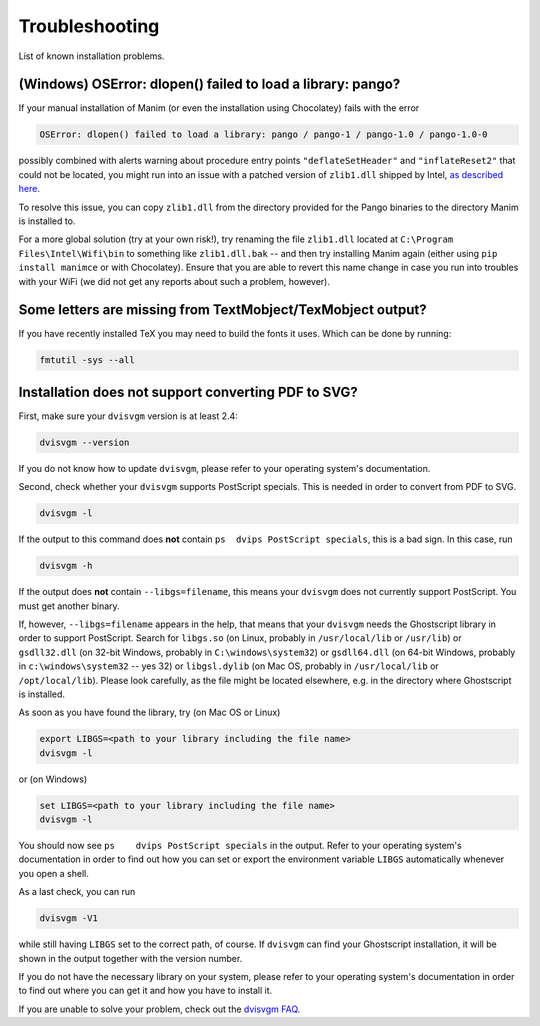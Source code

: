 Troubleshooting
===============

List of known installation problems.

(Windows) OSError: dlopen() failed to load a library: pango?
------------------------------------------------------------

If your manual installation of Manim (or even the installation using
Chocolatey) fails with the error

.. code-block::

  OSError: dlopen() failed to load a library: pango / pango-1 / pango-1.0 / pango-1.0-0

possibly combined with alerts warning about procedure entry points
``"deflateSetHeader"`` and ``"inflateReset2"`` that could not be
located, you might run into an issue with a patched version of ``zlib1.dll``
shipped by Intel, `as described here <https://github.com/msys2/MINGW-packages/issues/813>`_.

To resolve this issue, you can copy ``zlib1.dll`` from the directory
provided for the Pango binaries to the directory Manim is installed to.

For a more global solution (try at your own risk!), try renaming the
file ``zlib1.dll`` located at ``C:\Program Files\Intel\Wifi\bin`` to
something like ``zlib1.dll.bak`` -- and then try installing Manim again
(either using ``pip install manimce`` or with Chocolatey). Ensure that
you are able to revert this name change in case you run into troubles
with your WiFi (we did not get any reports about such a problem, however).


Some letters are missing from TextMobject/TexMobject output?
------------------------------------------------------------

If you have recently installed TeX you may need to build the fonts it
uses. Which can be done by running:

.. code-block:: bash

  fmtutil -sys --all


.. _dvisvgm-troubleshoot:

Installation does not support converting PDF to SVG?
----------------------------------------------------

First, make sure your ``dvisvgm`` version is at least 2.4:

.. code-block:: bash

  dvisvgm --version


If you do not know how to update ``dvisvgm``, please refer to your operating system's documentation.

Second, check whether your ``dvisvgm`` supports PostScript specials. This is needed in order to convert from PDF to SVG.

.. code-block:: bash

  dvisvgm -l


If the output to this command does **not** contain ``ps  dvips PostScript specials``, this is a bad sign.
In this case, run

.. code-block:: bash

  dvisvgm -h


If the output does **not** contain ``--libgs=filename``, this means your ``dvisvgm`` does not currently support PostScript. You must get another binary.

If, however, ``--libgs=filename`` appears in the help, that means that your ``dvisvgm`` needs the Ghostscript library in order to support PostScript. Search for ``libgs.so`` (on Linux, probably in ``/usr/local/lib`` or ``/usr/lib``) or ``gsdll32.dll`` (on 32-bit Windows, probably in ``C:\windows\system32``) or ``gsdll64.dll`` (on 64-bit Windows, probably in ``c:\windows\system32`` -- yes 32) or ``libgsl.dylib`` (on Mac OS, probably in ``/usr/local/lib`` or ``/opt/local/lib``). Please look carefully, as the file might be located elsewhere, e.g. in the directory where Ghostscript is installed.

As soon as you have found the library, try (on Mac OS or Linux)

.. code-block:: bash

  export LIBGS=<path to your library including the file name>
  dvisvgm -l

or (on Windows)

.. code-block:: bat

  set LIBGS=<path to your library including the file name>
  dvisvgm -l


You should now see ``ps    dvips PostScript specials`` in the output. Refer to your operating system's documentation in order to find out how you can set or export the environment variable ``LIBGS`` automatically whenever you open a shell.

As a last check, you can run

.. code-block:: bash

  dvisvgm -V1

while still having ``LIBGS`` set to the correct path, of course. If ``dvisvgm`` can find your Ghostscript installation, it will be shown in the output together with the version number.

If you do not have the necessary library on your system, please refer to your operating system's documentation in order to find out where you can get it and how you have to install it.

If you are unable to solve your problem, check out the `dvisvgm FAQ <https://dvisvgm.de/FAQ/>`_.
